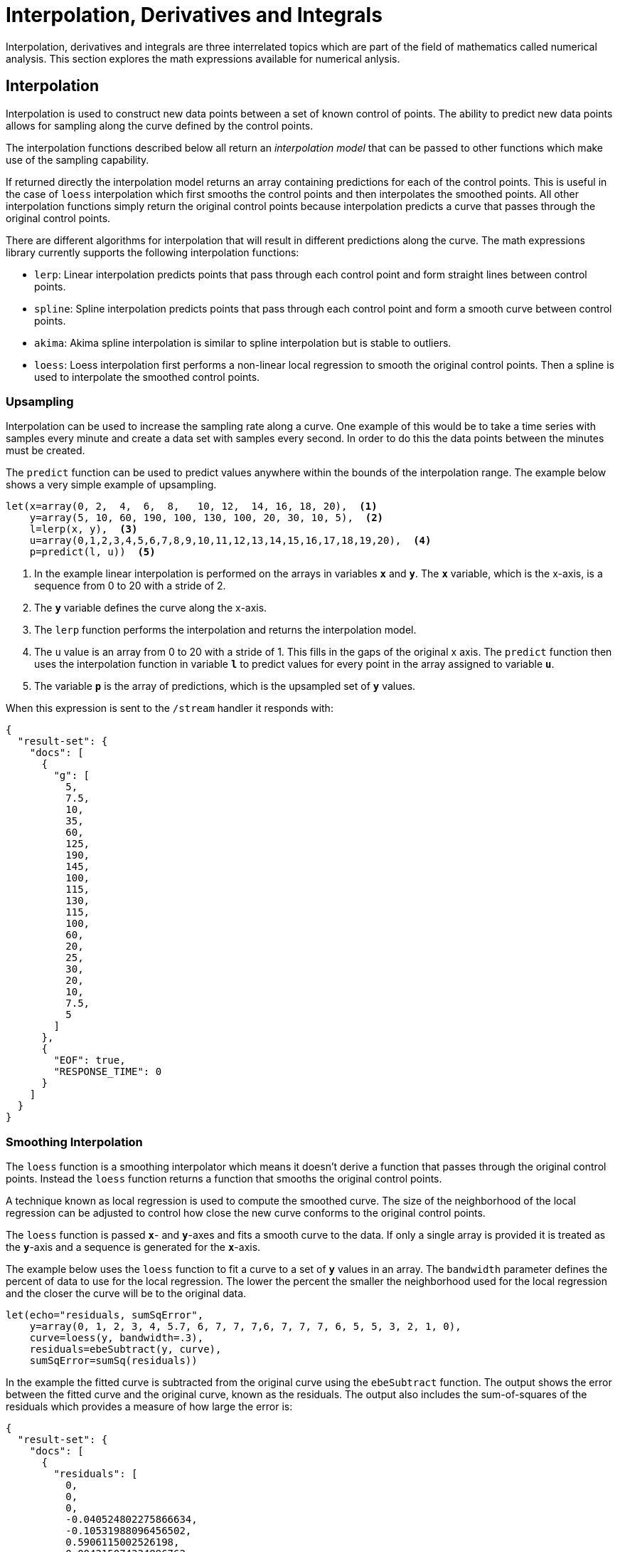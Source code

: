 = Interpolation, Derivatives and Integrals
// Licensed to the Apache Software Foundation (ASF) under one
// or more contributor license agreements.  See the NOTICE file
// distributed with this work for additional information
// regarding copyright ownership.  The ASF licenses this file
// to you under the Apache License, Version 2.0 (the
// "License"); you may not use this file except in compliance
// with the License.  You may obtain a copy of the License at
//
//   http://www.apache.org/licenses/LICENSE-2.0
//
// Unless required by applicable law or agreed to in writing,
// software distributed under the License is distributed on an
// "AS IS" BASIS, WITHOUT WARRANTIES OR CONDITIONS OF ANY
// KIND, either express or implied.  See the License for the
// specific language governing permissions and limitations
// under the License.

Interpolation, derivatives and integrals are three interrelated topics which are part of the field of mathematics called numerical analysis. This section explores the math expressions available for numerical anlysis.

== Interpolation

Interpolation is used to construct new data points between a set of known control of points.
The ability to predict new data points allows for sampling along the curve defined by the
control points.

The interpolation functions described below all return an _interpolation model_
that can be passed to other functions which make use of the sampling capability.

If returned directly the interpolation model returns an array containing predictions for each of the
control points. This is useful in the case of `loess` interpolation which first smooths the control points
and then interpolates the smoothed points. All other interpolation functions simply return the original
control points because interpolation predicts a curve that passes through the original control points.

There are different algorithms for interpolation that will result in different predictions
along the curve. The math expressions library currently supports the following
interpolation functions:

* `lerp`: Linear interpolation predicts points that pass through each control point and
  form straight lines between control points.
* `spline`: Spline interpolation predicts points that pass through each control point
and form a smooth curve between control points.
* `akima`: Akima spline interpolation is similar to spline interpolation but is stable to outliers.
* `loess`: Loess interpolation first performs a non-linear local regression to smooth the original
control points. Then a spline is used to interpolate the smoothed control points.

=== Upsampling

Interpolation can be used to increase the sampling rate along a curve. One example
of this would be to take a time series with samples every minute and create a data set with
samples every second. In order to do this the data points between the minutes must be created.

The `predict` function can be used to predict values anywhere within the bounds of the interpolation
range.  The example below shows a very simple example of upsampling.

[source,text]
----
let(x=array(0, 2,  4,  6,  8,   10, 12,  14, 16, 18, 20),  <1>
    y=array(5, 10, 60, 190, 100, 130, 100, 20, 30, 10, 5),  <2>
    l=lerp(x, y),  <3>
    u=array(0,1,2,3,4,5,6,7,8,9,10,11,12,13,14,15,16,17,18,19,20),  <4>
    p=predict(l, u))  <5>
----

<1> In the example linear interpolation is performed on the arrays in variables *`x`* and *`y`*. The *`x`* variable,
which is the x-axis, is a sequence from 0 to 20 with a stride of 2.
<2> The *`y`* variable defines the curve along the x-axis.
<3> The `lerp` function performs the interpolation and returns the interpolation model.
<4> The `u` value is an array from 0 to 20 with a stride of 1. This fills in the gaps of the original x axis.
The `predict` function then uses the interpolation function in variable *`l`* to predict values for
every point in the array assigned to variable *`u`*.
<5> The variable *`p`* is the array of predictions, which is the upsampled set of *`y`* values.

When this expression is sent to the `/stream` handler it responds with:

[source,json]
----
{
  "result-set": {
    "docs": [
      {
        "g": [
          5,
          7.5,
          10,
          35,
          60,
          125,
          190,
          145,
          100,
          115,
          130,
          115,
          100,
          60,
          20,
          25,
          30,
          20,
          10,
          7.5,
          5
        ]
      },
      {
        "EOF": true,
        "RESPONSE_TIME": 0
      }
    ]
  }
}
----

=== Smoothing Interpolation

The `loess` function is a smoothing interpolator which means it doesn't derive
a function that passes through the original control points. Instead the `loess` function
returns a function that smooths the original control points.

A technique known as local regression is used to compute the smoothed curve.  The size of the
neighborhood of the local regression can be adjusted
to control how close the new curve conforms to the original control points.

The `loess` function is passed *`x`*- and *`y`*-axes and fits a smooth curve to the data.
If only a single array is provided it is treated as the *`y`*-axis and a sequence is generated
for the *`x`*-axis.

The example below uses the `loess` function to fit a curve to a set of *`y`* values in an array.
The `bandwidth` parameter defines the percent of data to use for the local
regression. The lower the percent the smaller the neighborhood used for the local
regression and the closer the curve will be to the original data.

[source,text]
----
let(echo="residuals, sumSqError",
    y=array(0, 1, 2, 3, 4, 5.7, 6, 7, 7, 7,6, 7, 7, 7, 6, 5, 5, 3, 2, 1, 0),
    curve=loess(y, bandwidth=.3),
    residuals=ebeSubtract(y, curve),
    sumSqError=sumSq(residuals))
----

In the example the fitted curve is subtracted from the original curve using the
`ebeSubtract` function. The output shows the error between the
fitted curve and the original curve, known as the residuals. The output also includes
the sum-of-squares of the residuals which provides a measure
of how large the error is:

[source,json]
----
{
  "result-set": {
    "docs": [
      {
        "residuals": [
          0,
          0,
          0,
          -0.040524802275866634,
          -0.10531988096456502,
          0.5906115002526198,
          0.004215074334896762,
          0.4201374330912433,
          0.09618315578013803,
          0.012107948556718817,
          -0.9892939034492398,
          0.012014364143757561,
          0.1093830927709325,
          0.523166271893805,
          0.09658362075164639,
          -0.011433819306139625,
          0.9899403519886416,
          -0.011707983372932773,
          -0.004223284004140737,
          -0.00021462867928434548,
          0.0018723112875456138
        ],
        "sumSqError": 2.8016013870800616
      },
      {
        "EOF": true,
        "RESPONSE_TIME": 0
      }
    ]
  }
}
----

In the next example the curve is fit using a `bandwidth` of `.25`:

[source,text]
----
let(echo="residuals, sumSqError",
    y=array(0, 1, 2, 3, 4, 5.7, 6, 7, 6, 5, 5, 3, 2, 1, 0),
    curve=loess(y, .25),
    residuals=ebeSubtract(y, curve),
    sumSqError=sumSq(residuals))
----

Notice that the curve is a closer fit, shown by the smaller `residuals` and lower value for the sum-of-squares of the
residuals:

[source,json]
----
{
  "result-set": {
    "docs": [
      {
        "residuals": [
          0,
          0,
          0,
          0,
          -0.19117650587715396,
          0.442863451538809,
          -0.18553845993358564,
          0.29990769020356645,
          0,
          0.23761890236245709,
          -0.7344358765888117,
          0.2376189023624491,
          0,
          0.30373119215254984,
          -3.552713678800501e-15,
          -0.23761890236245264,
          0.7344358765888046,
          -0.2376189023625095,
          0,
          2.842170943040401e-14,
          -2.4868995751603507e-14
        ],
        "sumSqError": 1.7539413576337557
      },
      {
        "EOF": true,
        "RESPONSE_TIME": 0
      }
    ]
  }
}
----

== Derivatives

The derivative of a function measures the rate of change of the *`y`* value in respects to the
rate of change of the *`x`* value.

The `derivative` function can compute the derivative of any interpolation function.
It can also compute the derivative of a derivative.

The example below computes the derivative for a `loess` interpolation function.

[source,text]
----
let(x=array(0, 1, 2, 3, 4, 5, 6, 7, 8, 9,10, 11, 12, 13, 14, 15, 16, 17, 18, 19, 20),
    y=array(0, 1, 2, 3, 4, 5.7, 6, 7, 7, 7,6, 7, 7, 7, 6, 5, 5, 3, 2, 1, 0),
    curve=loess(x, y, bandwidth=.3),
    derivative=derivative(curve))
----

When this expression is sent to the `/stream` handler it
responds with:

[source,json]
----
{
  "result-set": {
    "docs": [
      {
        "derivative": [
          1.0022002675659012,
          0.9955994648681976,
          1.0154018729613081,
          1.0643674501141696,
          1.0430879694757085,
          0.9698717643975381,
          0.7488201070357539,
          0.44627000894357516,
          0.19019561285422165,
          0.01703599324311178,
          -0.001908408138535126,
          -0.009121607450087499,
          -0.2576361507216319,
          -0.49378951291352746,
          -0.7288073815664,
          -0.9871806872210384,
          -1.0025400632604322,
          -1.001836567536853,
          -1.0076227586138085,
          -1.0021524620888589,
          -1.0020541789058157
        ]
      },
      {
        "EOF": true,
        "RESPONSE_TIME": 0
      }
    ]
  }
}
----

== Integrals

An integral is a measure of the volume underneath a curve.
The `integrate` function computes an integral for a specific
range of an interpolated curve.

In the example below the `integrate` function computes an
integral for the entire range of the curve, 0 through 20.

[source,text]
----
let(x=array(0, 1, 2, 3, 4, 5, 6, 7, 8, 9, 10, 11, 12, 13, 14, 15, 16, 17, 18, 19, 20),
    y=array(0, 1, 2, 3, 4, 5.7, 6, 7, 7, 7,6, 7, 7, 7, 6, 5, 5, 3, 2, 1, 0),
    curve=loess(x, y, bandwidth=.3),
    integral=integrate(curve,  0, 20))
----

When this expression is sent to the `/stream` handler it
responds with:

[source,json]
----
{
  "result-set": {
    "docs": [
      {
        "integral": 90.17446104846645
      },
      {
        "EOF": true,
        "RESPONSE_TIME": 0
      }
    ]
  }
}
----

In the next example an integral is computed for the range of 0 through 10.

[source,text]
----
let(x=array(0, 1, 2, 3, 4, 5, 6, 7, 8, 9, 10, 11, 12, 13, 14, 15, 16, 17, 18, 19, 20),
    y=array(0, 1, 2, 3, 4, 5.7, 6, 7, 7, 7,6, 7, 7, 7, 6, 5, 5, 3, 2, 1, 0),
    curve=loess(x, y, bandwidth=.3),
    integral=integrate(curve,  0, 10))
----

When this expression is sent to the `/stream` handler it
responds with:

[source,json]
----
{
  "result-set": {
    "docs": [
      {
        "integral": 45.300912584519914
      },
      {
        "EOF": true,
        "RESPONSE_TIME": 0
      }
    ]
  }
}
----

== Bicubic Spline

The `bicubicSpline` function can be used to interpolate and predict values
anywhere within a grid of data.

A simple example will make this more clear:

[source,text]
----
let(years=array(1998, 2000, 2002, 2004, 2006),
    floors=array(1, 5, 9, 13, 17, 19),
    prices = matrix(array(300000, 320000, 330000, 350000, 360000, 370000),
                    array(320000, 330000, 340000, 350000, 365000, 380000),
                    array(400000, 410000, 415000, 425000, 430000, 440000),
                    array(410000, 420000, 425000, 435000, 445000, 450000),
                    array(420000, 430000, 435000, 445000, 450000, 470000)),
    bspline=bicubicSpline(years, floors, prices),
    prediction=predict(bspline, 2003, 8))
----

In this example a bicubic spline is used to interpolate a matrix of real estate data.
Each row of the matrix represent specific `years`. Each column of the matrix
represents `floors` of the building. The grid of numbers is the average selling price of
an apartment for each year and floor. For example in 2002 the average selling price for
the 9th floor was `415000` (row 3, column 3).

The `bicubicSpline` function is then used to
interpolate the grid, and the `predict` function is used to predict a value for year 2003, floor 8.
Notice that the matrix does not include a data point for year 2003, floor 8. The `bicupicSpline`
function creates that data point based on the surrounding data in the matrix:

[source,json]
----
{
  "result-set": {
    "docs": [
      {
        "prediction": 418279.5009328358
      },
      {
        "EOF": true,
        "RESPONSE_TIME": 0
      }
    ]
  }
}
----
